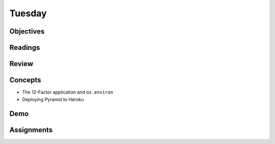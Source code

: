 .. slideconf::
    :autoslides: False

*******
Tuesday
*******

.. slide:: Course Presentations
    :level: 1

    This document contains no slides.

Objectives
==========

Readings
========

Review
======

Concepts
========

* The 12-Factor application and ``os.environ``
* Deploying Pyramid to Heroku

Demo
====

Assignments
===========

